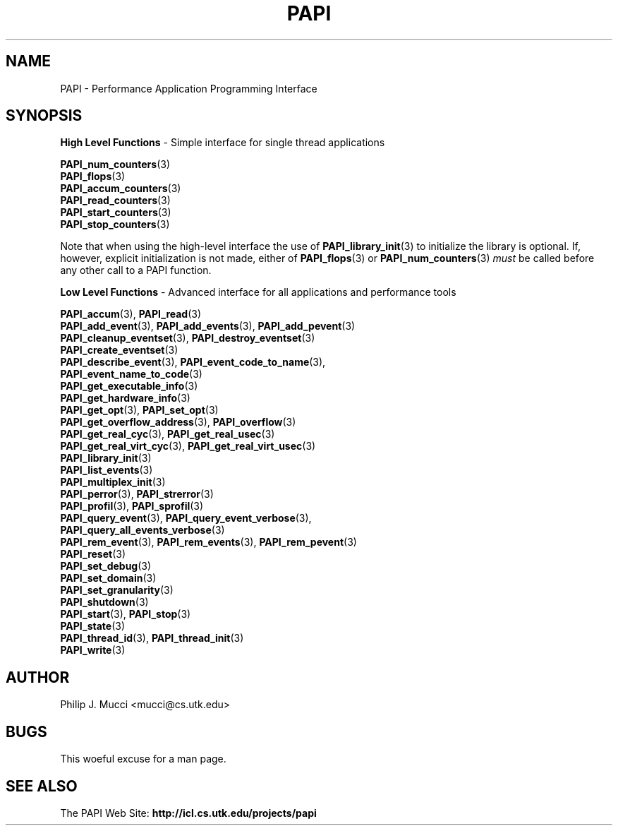 .\" $Id$
.TH PAPI 3 "October, 2000" "PAPI Programmer's Manual" "PAPI"

.SH NAME
PAPI \- Performance Application Programming Interface

.SH SYNOPSIS
.B High Level Functions 
\- Simple interface for single thread applications
.LP
.nf
.BR "PAPI_num_counters" (3)
.BR "PAPI_flops" (3)
.BR "PAPI_accum_counters" (3)
.BR "PAPI_read_counters" (3) 
.BR "PAPI_start_counters" (3)
.BR "PAPI_stop_counters" (3)
.fi

Note that when using the high-level interface the use of 
.BR PAPI_library_init (3)
to initialize the library is optional. If, however, explicit initialization
is not made, either of
.BR PAPI_flops "(3) or " PAPI_num_counters (3)
.I must
be called before any other call to a PAPI function.


.B Low Level Functions 
\- Advanced interface for all applications and performance tools

.\" The layout of the following list is that functions that are described
.\" on the same man page are listed in the same group. The order of appearance
.\" of the group is currently alphabetical, but this could be improved.
.nf
.BR "PAPI_accum" "(3), " "PAPI_read" "(3)"
.BR "PAPI_add_event" "(3), " "PAPI_add_events" "(3), " "PAPI_add_pevent" "(3)"
.BR "PAPI_cleanup_eventset" "(3), " "PAPI_destroy_eventset" "(3)"
.BR "PAPI_create_eventset" "(3)"
.BR "PAPI_describe_event" "(3), " "PAPI_event_code_to_name" "(3), " 
.ti +3 en
.BR "PAPI_event_name_to_code" "(3)"
.BR "PAPI_get_executable_info" "(3)"
.BR "PAPI_get_hardware_info" "(3)"
.BR "PAPI_get_opt" "(3), " "PAPI_set_opt" "(3)"
.BR "PAPI_get_overflow_address" "(3), " "PAPI_overflow" "(3)"
.BR "PAPI_get_real_cyc" "(3), " "PAPI_get_real_usec" "(3)"
.BR "PAPI_get_real_virt_cyc" "(3), " "PAPI_get_real_virt_usec" "(3)"
.BR "PAPI_library_init" "(3)"
.BR "PAPI_list_events" "(3)"
.\" .BR "PAPI_lock" "(3), " "PAPI_unlock" "(3)"   ??obsolete??
.BR "PAPI_multiplex_init" "(3)"
.BR "PAPI_perror" "(3), " "PAPI_strerror" "(3)"
.BR "PAPI_profil" "(3), " "PAPI_sprofil" "(3)"
.BR "PAPI_query_event" "(3), " "PAPI_query_event_verbose" "(3), " 
.ti +3 en
.BR "PAPI_query_all_events_verbose" "(3)"
.BR "PAPI_rem_event" "(3), " "PAPI_rem_events" "(3), " "PAPI_rem_pevent" "(3)"
.BR "PAPI_reset" "(3)"
.\" .BR "PAPI_restore" "(3), " "PAPI_save" "(3)"   ??obsolete??
.BR "PAPI_set_debug" "(3)"
.BR "PAPI_set_domain" "(3)"
.BR "PAPI_set_granularity" "(3)"
.BR "PAPI_shutdown" "(3)"
.BR "PAPI_start" "(3), " "PAPI_stop" "(3)"
.BR "PAPI_state" "(3)"
.BR "PAPI_thread_id" "(3), " "PAPI_thread_init" "(3)"
.BR "PAPI_write" "(3)"
.fi

.SH AUTHOR
Philip J. Mucci <mucci@cs.utk.edu>

.SH BUGS
This woeful excuse for a man page.

.SH SEE ALSO
The\ PAPI\ Web\ Site: 
.B http://icl.cs.utk.edu/projects/papi

